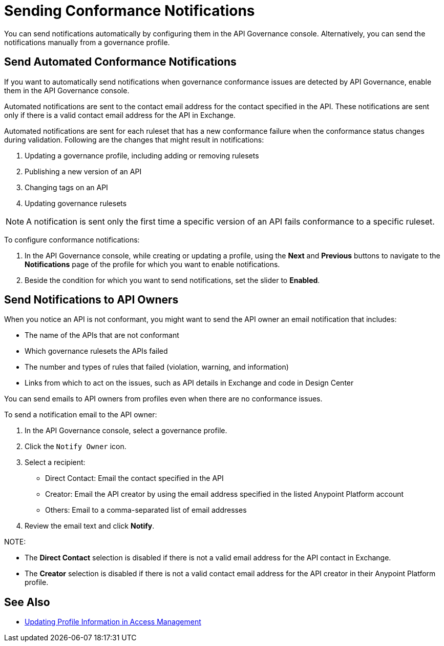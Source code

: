 = Sending Conformance Notifications

You can send notifications automatically by configuring them in the API Governance console. Alternatively, you can send the notifications manually from a governance profile.

[[send-auto-notifs]]
== Send Automated Conformance Notifications

If you want to automatically send notifications when governance conformance issues are detected by API Governance, enable them in the API Governance console. 

//You configure the notifications based on conditions, and when conformance validation issues are triggered, the notifications are automatically sent. 

Automated notifications are sent to the contact email address for the contact specified in the API. These  notifications are sent only if there is a valid contact email address for the API in Exchange.

Automated notifications are sent for each ruleset that has a new conformance failure when the conformance status changes during validation. Following are the changes that might result in notifications: 

. Updating a governance profile, including adding or removing rulesets 
. Publishing a new version of an API 
. Changing tags on an API 
. Updating governance rulesets 

NOTE: A notification is sent only the first time a specific version of an API fails conformance to a specific ruleset. 

To configure conformance notifications:

. In the API Governance console, while creating or updating a profile, using the *Next* and *Previous* buttons to navigate to the *Notifications* page of the profile for which you want to enable notifications. 
. Beside the condition for which you want to send notifications, set the slider to *Enabled*.

[[send-manual-notifs]]
== Send Notifications to API Owners

When you notice an API is not conformant, you might want to send the API owner an email notification that includes:

* The name of the APIs that are not conformant
* Which governance rulesets the APIs failed
* The number and types of rules that failed (violation, warning, and information)
* Links from which to act on the issues, such as API details in Exchange and code in Design Center 

You can send emails to API owners from profiles even when there are no conformance issues. 

To send a notification email to the API owner: 

. In the API Governance console, select a governance profile. 
. Click the `Notify Owner` icon.
. Select a recipient:
+
* Direct Contact: Email the contact specified in the API
* Creator: Email the API creator by using the email address specified in the listed Anypoint Platform account
* Others: Email to a comma-separated list of email addresses
. Review the email text and click *Notify*.

NOTE: 

* The *Direct Contact* selection is disabled if there is not a valid email address for the API contact in Exchange. 
* The *Creator* selection is disabled if there is not a valid contact email address for the API creator in their Anypoint Platform profile. 

== See Also

* xref:access-management:managing-your-account.adoc#update-user-information[Updating Profile Information in Access Management]